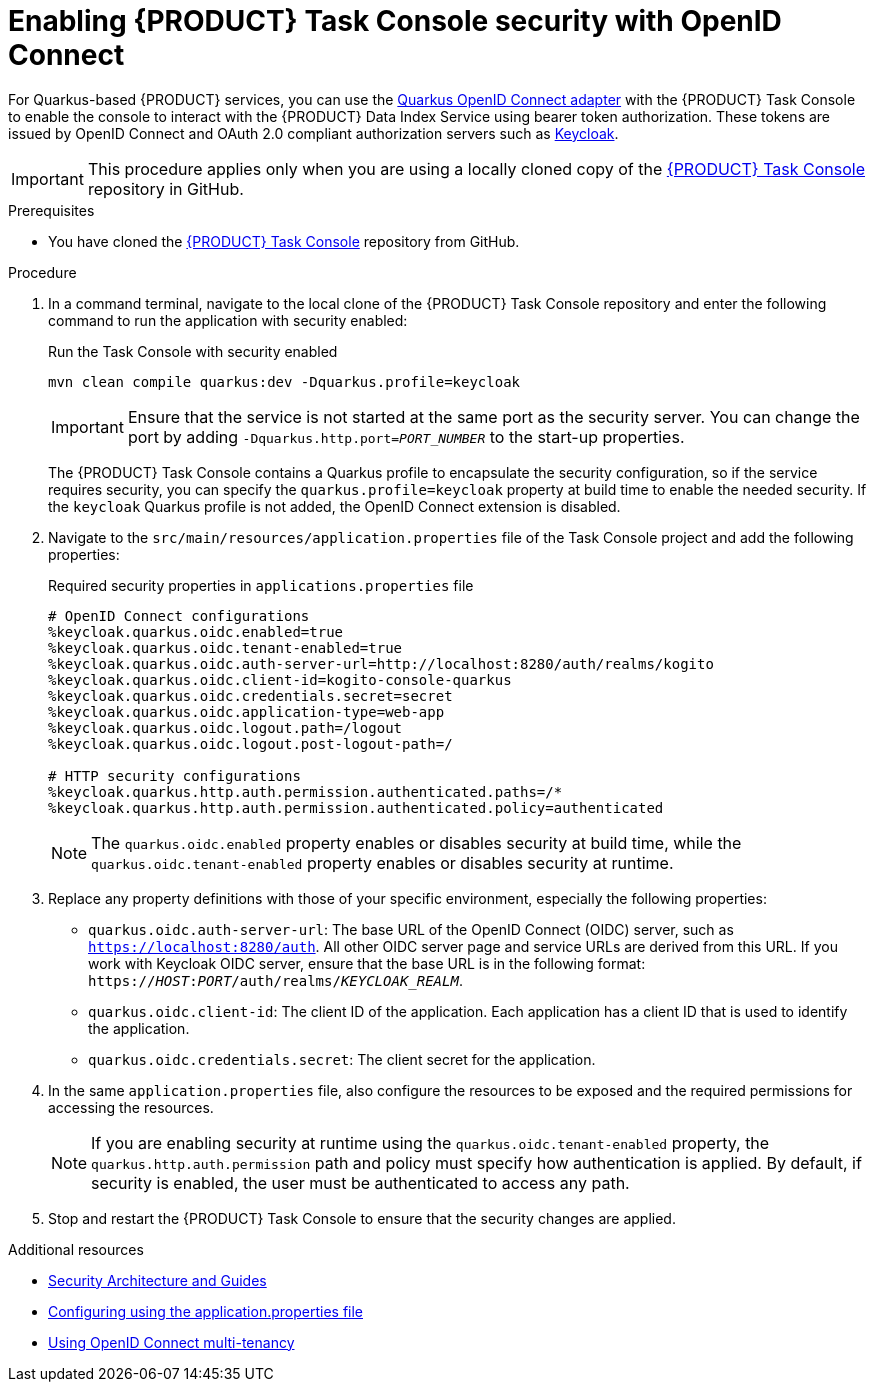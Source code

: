 [id='proc-task-console-security_{context}']
= Enabling {PRODUCT} Task Console security with OpenID Connect

For Quarkus-based {PRODUCT} services, you can use the https://quarkus.io/guides/security-openid-connect[Quarkus OpenID Connect adapter] with the {PRODUCT} Task Console to enable the console to interact with the {PRODUCT} Data Index Service using bearer token authorization. These tokens are issued by OpenID Connect and OAuth 2.0 compliant authorization servers such as https://www.keycloak.org/about.html[Keycloak].

IMPORTANT: This procedure applies only when you are using a locally cloned copy of the https://github.com/kiegroup/kogito-apps/tree/master/task-console[{PRODUCT} Task Console] repository in GitHub.

.Prerequisites
* You have cloned the https://github.com/kiegroup/kogito-apps/tree/master/task-console[{PRODUCT} Task Console] repository from GitHub.

.Procedure
. In a command terminal, navigate to the local clone of the {PRODUCT} Task Console repository and enter the following command to run the application with security enabled:
+
--
.Run the Task Console with security enabled
[source]
----
mvn clean compile quarkus:dev -Dquarkus.profile=keycloak
----

IMPORTANT: Ensure that the service is not started at the same port as the security server. You can change the port by adding `-Dquarkus.http.port=__PORT_NUMBER__` to the start-up properties.

The {PRODUCT} Task Console contains a Quarkus profile to encapsulate the security configuration, so if the service requires security, you can specify the `quarkus.profile=keycloak` property at build time to enable the needed security. If the `keycloak` Quarkus profile is not added, the OpenID Connect extension is disabled.
--
. Navigate to the `src/main/resources/application.properties` file of the Task Console project and add the following properties:
+
--
.Required security properties in `applications.properties` file
[source]
----
# OpenID Connect configurations
%keycloak.quarkus.oidc.enabled=true
%keycloak.quarkus.oidc.tenant-enabled=true
%keycloak.quarkus.oidc.auth-server-url=http://localhost:8280/auth/realms/kogito
%keycloak.quarkus.oidc.client-id=kogito-console-quarkus
%keycloak.quarkus.oidc.credentials.secret=secret
%keycloak.quarkus.oidc.application-type=web-app
%keycloak.quarkus.oidc.logout.path=/logout
%keycloak.quarkus.oidc.logout.post-logout-path=/

# HTTP security configurations
%keycloak.quarkus.http.auth.permission.authenticated.paths=/*
%keycloak.quarkus.http.auth.permission.authenticated.policy=authenticated
----

NOTE: The `quarkus.oidc.enabled` property enables or disables security at build time, while the `quarkus.oidc.tenant-enabled` property enables or disables security at runtime.

--
. Replace any property definitions with those of your specific environment, especially the following properties:
+
* `quarkus.oidc.auth-server-url`: The base URL of the OpenID Connect (OIDC) server, such as `https://localhost:8280/auth`. All other OIDC server page and service URLs are derived from this URL. If you work with Keycloak OIDC server, ensure that the base URL is in the following format: `https://__HOST__:__PORT__/auth/realms/__KEYCLOAK_REALM__`.
* `quarkus.oidc.client-id`: The client ID of the application. Each application has a client ID that is used to identify the application.
* `quarkus.oidc.credentials.secret`: The client secret for the application.
. In the same `application.properties` file, also configure the resources to be exposed and the required permissions for accessing the resources.
+
NOTE: If you are enabling security at runtime using the `quarkus.oidc.tenant-enabled` property, the `quarkus.http.auth.permission` path and policy must specify how authentication is applied. By default, if security is enabled, the user must be authenticated to access any path.

. Stop and restart the {PRODUCT} Task Console to ensure that the security changes are applied.

.Additional resources
* https://quarkus.io/guides/security[Security Architecture and Guides]
* https://quarkus.io/guides/security-openid-connect#configuring-using-the-application-properties-file[Configuring using the application.properties file]
* https://quarkus.io/guides/security-openid-connect-multitenancy[Using OpenID Connect multi-tenancy]
